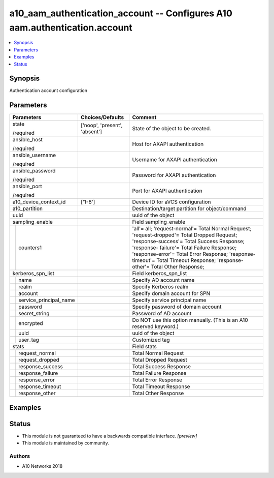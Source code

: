 .. _a10_aam_authentication_account_module:


a10_aam_authentication_account -- Configures A10 aam.authentication.account
===========================================================================

.. contents::
   :local:
   :depth: 1


Synopsis
--------

Authentication account configuration






Parameters
----------

+----------------------------+-------------------------------+--------------------------------------------------------------------------------------------------------------------------------------------------------------------------------------------------------------------------------------------------------------------------------------------------------------------+
| Parameters                 | Choices/Defaults              | Comment                                                                                                                                                                                                                                                                                                            |
|                            |                               |                                                                                                                                                                                                                                                                                                                    |
|                            |                               |                                                                                                                                                                                                                                                                                                                    |
+============================+===============================+====================================================================================================================================================================================================================================================================================================================+
| state                      | ['noop', 'present', 'absent'] | State of the object to be created.                                                                                                                                                                                                                                                                                 |
|                            |                               |                                                                                                                                                                                                                                                                                                                    |
| /required                  |                               |                                                                                                                                                                                                                                                                                                                    |
+----------------------------+-------------------------------+--------------------------------------------------------------------------------------------------------------------------------------------------------------------------------------------------------------------------------------------------------------------------------------------------------------------+
| ansible_host               |                               | Host for AXAPI authentication                                                                                                                                                                                                                                                                                      |
|                            |                               |                                                                                                                                                                                                                                                                                                                    |
| /required                  |                               |                                                                                                                                                                                                                                                                                                                    |
+----------------------------+-------------------------------+--------------------------------------------------------------------------------------------------------------------------------------------------------------------------------------------------------------------------------------------------------------------------------------------------------------------+
| ansible_username           |                               | Username for AXAPI authentication                                                                                                                                                                                                                                                                                  |
|                            |                               |                                                                                                                                                                                                                                                                                                                    |
| /required                  |                               |                                                                                                                                                                                                                                                                                                                    |
+----------------------------+-------------------------------+--------------------------------------------------------------------------------------------------------------------------------------------------------------------------------------------------------------------------------------------------------------------------------------------------------------------+
| ansible_password           |                               | Password for AXAPI authentication                                                                                                                                                                                                                                                                                  |
|                            |                               |                                                                                                                                                                                                                                                                                                                    |
| /required                  |                               |                                                                                                                                                                                                                                                                                                                    |
+----------------------------+-------------------------------+--------------------------------------------------------------------------------------------------------------------------------------------------------------------------------------------------------------------------------------------------------------------------------------------------------------------+
| ansible_port               |                               | Port for AXAPI authentication                                                                                                                                                                                                                                                                                      |
|                            |                               |                                                                                                                                                                                                                                                                                                                    |
| /required                  |                               |                                                                                                                                                                                                                                                                                                                    |
+----------------------------+-------------------------------+--------------------------------------------------------------------------------------------------------------------------------------------------------------------------------------------------------------------------------------------------------------------------------------------------------------------+
| a10_device_context_id      | ['1-8']                       | Device ID for aVCS configuration                                                                                                                                                                                                                                                                                   |
|                            |                               |                                                                                                                                                                                                                                                                                                                    |
|                            |                               |                                                                                                                                                                                                                                                                                                                    |
+----------------------------+-------------------------------+--------------------------------------------------------------------------------------------------------------------------------------------------------------------------------------------------------------------------------------------------------------------------------------------------------------------+
| a10_partition              |                               | Destination/target partition for object/command                                                                                                                                                                                                                                                                    |
|                            |                               |                                                                                                                                                                                                                                                                                                                    |
|                            |                               |                                                                                                                                                                                                                                                                                                                    |
+----------------------------+-------------------------------+--------------------------------------------------------------------------------------------------------------------------------------------------------------------------------------------------------------------------------------------------------------------------------------------------------------------+
| uuid                       |                               | uuid of the object                                                                                                                                                                                                                                                                                                 |
|                            |                               |                                                                                                                                                                                                                                                                                                                    |
|                            |                               |                                                                                                                                                                                                                                                                                                                    |
+----------------------------+-------------------------------+--------------------------------------------------------------------------------------------------------------------------------------------------------------------------------------------------------------------------------------------------------------------------------------------------------------------+
| sampling_enable            |                               | Field sampling_enable                                                                                                                                                                                                                                                                                              |
|                            |                               |                                                                                                                                                                                                                                                                                                                    |
|                            |                               |                                                                                                                                                                                                                                                                                                                    |
+---+------------------------+-------------------------------+--------------------------------------------------------------------------------------------------------------------------------------------------------------------------------------------------------------------------------------------------------------------------------------------------------------------+
|   | counters1              |                               | 'all'= all; 'request-normal'= Total Normal Request; 'request-dropped'= Total Dropped Request; 'response-success'= Total Success Response; 'response- failure'= Total Failure Response; 'response-error'= Total Error Response; 'response-timeout'= Total Timeout Response; 'response-other'= Total Other Response; |
|   |                        |                               |                                                                                                                                                                                                                                                                                                                    |
|   |                        |                               |                                                                                                                                                                                                                                                                                                                    |
+---+------------------------+-------------------------------+--------------------------------------------------------------------------------------------------------------------------------------------------------------------------------------------------------------------------------------------------------------------------------------------------------------------+
| kerberos_spn_list          |                               | Field kerberos_spn_list                                                                                                                                                                                                                                                                                            |
|                            |                               |                                                                                                                                                                                                                                                                                                                    |
|                            |                               |                                                                                                                                                                                                                                                                                                                    |
+---+------------------------+-------------------------------+--------------------------------------------------------------------------------------------------------------------------------------------------------------------------------------------------------------------------------------------------------------------------------------------------------------------+
|   | name                   |                               | Specify AD account name                                                                                                                                                                                                                                                                                            |
|   |                        |                               |                                                                                                                                                                                                                                                                                                                    |
|   |                        |                               |                                                                                                                                                                                                                                                                                                                    |
+---+------------------------+-------------------------------+--------------------------------------------------------------------------------------------------------------------------------------------------------------------------------------------------------------------------------------------------------------------------------------------------------------------+
|   | realm                  |                               | Specify Kerberos realm                                                                                                                                                                                                                                                                                             |
|   |                        |                               |                                                                                                                                                                                                                                                                                                                    |
|   |                        |                               |                                                                                                                                                                                                                                                                                                                    |
+---+------------------------+-------------------------------+--------------------------------------------------------------------------------------------------------------------------------------------------------------------------------------------------------------------------------------------------------------------------------------------------------------------+
|   | account                |                               | Specify domain account for SPN                                                                                                                                                                                                                                                                                     |
|   |                        |                               |                                                                                                                                                                                                                                                                                                                    |
|   |                        |                               |                                                                                                                                                                                                                                                                                                                    |
+---+------------------------+-------------------------------+--------------------------------------------------------------------------------------------------------------------------------------------------------------------------------------------------------------------------------------------------------------------------------------------------------------------+
|   | service_principal_name |                               | Specify service principal name                                                                                                                                                                                                                                                                                     |
|   |                        |                               |                                                                                                                                                                                                                                                                                                                    |
|   |                        |                               |                                                                                                                                                                                                                                                                                                                    |
+---+------------------------+-------------------------------+--------------------------------------------------------------------------------------------------------------------------------------------------------------------------------------------------------------------------------------------------------------------------------------------------------------------+
|   | password               |                               | Specify password of domain account                                                                                                                                                                                                                                                                                 |
|   |                        |                               |                                                                                                                                                                                                                                                                                                                    |
|   |                        |                               |                                                                                                                                                                                                                                                                                                                    |
+---+------------------------+-------------------------------+--------------------------------------------------------------------------------------------------------------------------------------------------------------------------------------------------------------------------------------------------------------------------------------------------------------------+
|   | secret_string          |                               | Password of AD account                                                                                                                                                                                                                                                                                             |
|   |                        |                               |                                                                                                                                                                                                                                                                                                                    |
|   |                        |                               |                                                                                                                                                                                                                                                                                                                    |
+---+------------------------+-------------------------------+--------------------------------------------------------------------------------------------------------------------------------------------------------------------------------------------------------------------------------------------------------------------------------------------------------------------+
|   | encrypted              |                               | Do NOT use this option manually. (This is an A10 reserved keyword.)                                                                                                                                                                                                                                                |
|   |                        |                               |                                                                                                                                                                                                                                                                                                                    |
|   |                        |                               |                                                                                                                                                                                                                                                                                                                    |
+---+------------------------+-------------------------------+--------------------------------------------------------------------------------------------------------------------------------------------------------------------------------------------------------------------------------------------------------------------------------------------------------------------+
|   | uuid                   |                               | uuid of the object                                                                                                                                                                                                                                                                                                 |
|   |                        |                               |                                                                                                                                                                                                                                                                                                                    |
|   |                        |                               |                                                                                                                                                                                                                                                                                                                    |
+---+------------------------+-------------------------------+--------------------------------------------------------------------------------------------------------------------------------------------------------------------------------------------------------------------------------------------------------------------------------------------------------------------+
|   | user_tag               |                               | Customized tag                                                                                                                                                                                                                                                                                                     |
|   |                        |                               |                                                                                                                                                                                                                                                                                                                    |
|   |                        |                               |                                                                                                                                                                                                                                                                                                                    |
+---+------------------------+-------------------------------+--------------------------------------------------------------------------------------------------------------------------------------------------------------------------------------------------------------------------------------------------------------------------------------------------------------------+
| stats                      |                               | Field stats                                                                                                                                                                                                                                                                                                        |
|                            |                               |                                                                                                                                                                                                                                                                                                                    |
|                            |                               |                                                                                                                                                                                                                                                                                                                    |
+---+------------------------+-------------------------------+--------------------------------------------------------------------------------------------------------------------------------------------------------------------------------------------------------------------------------------------------------------------------------------------------------------------+
|   | request_normal         |                               | Total Normal Request                                                                                                                                                                                                                                                                                               |
|   |                        |                               |                                                                                                                                                                                                                                                                                                                    |
|   |                        |                               |                                                                                                                                                                                                                                                                                                                    |
+---+------------------------+-------------------------------+--------------------------------------------------------------------------------------------------------------------------------------------------------------------------------------------------------------------------------------------------------------------------------------------------------------------+
|   | request_dropped        |                               | Total Dropped Request                                                                                                                                                                                                                                                                                              |
|   |                        |                               |                                                                                                                                                                                                                                                                                                                    |
|   |                        |                               |                                                                                                                                                                                                                                                                                                                    |
+---+------------------------+-------------------------------+--------------------------------------------------------------------------------------------------------------------------------------------------------------------------------------------------------------------------------------------------------------------------------------------------------------------+
|   | response_success       |                               | Total Success Response                                                                                                                                                                                                                                                                                             |
|   |                        |                               |                                                                                                                                                                                                                                                                                                                    |
|   |                        |                               |                                                                                                                                                                                                                                                                                                                    |
+---+------------------------+-------------------------------+--------------------------------------------------------------------------------------------------------------------------------------------------------------------------------------------------------------------------------------------------------------------------------------------------------------------+
|   | response_failure       |                               | Total Failure Response                                                                                                                                                                                                                                                                                             |
|   |                        |                               |                                                                                                                                                                                                                                                                                                                    |
|   |                        |                               |                                                                                                                                                                                                                                                                                                                    |
+---+------------------------+-------------------------------+--------------------------------------------------------------------------------------------------------------------------------------------------------------------------------------------------------------------------------------------------------------------------------------------------------------------+
|   | response_error         |                               | Total Error Response                                                                                                                                                                                                                                                                                               |
|   |                        |                               |                                                                                                                                                                                                                                                                                                                    |
|   |                        |                               |                                                                                                                                                                                                                                                                                                                    |
+---+------------------------+-------------------------------+--------------------------------------------------------------------------------------------------------------------------------------------------------------------------------------------------------------------------------------------------------------------------------------------------------------------+
|   | response_timeout       |                               | Total Timeout Response                                                                                                                                                                                                                                                                                             |
|   |                        |                               |                                                                                                                                                                                                                                                                                                                    |
|   |                        |                               |                                                                                                                                                                                                                                                                                                                    |
+---+------------------------+-------------------------------+--------------------------------------------------------------------------------------------------------------------------------------------------------------------------------------------------------------------------------------------------------------------------------------------------------------------+
|   | response_other         |                               | Total Other Response                                                                                                                                                                                                                                                                                               |
|   |                        |                               |                                                                                                                                                                                                                                                                                                                    |
|   |                        |                               |                                                                                                                                                                                                                                                                                                                    |
+---+------------------------+-------------------------------+--------------------------------------------------------------------------------------------------------------------------------------------------------------------------------------------------------------------------------------------------------------------------------------------------------------------+







Examples
--------

.. code-block:: yaml+jinja

    





Status
------




- This module is not guaranteed to have a backwards compatible interface. *[preview]*


- This module is maintained by community.



Authors
~~~~~~~

- A10 Networks 2018

